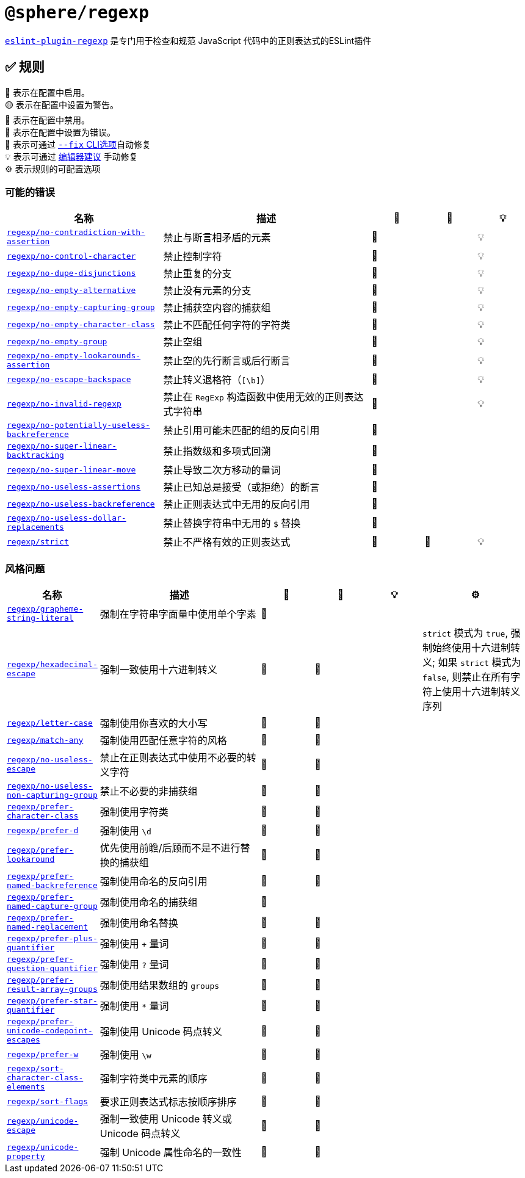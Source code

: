 = `@sphere/regexp`
:eslint-plugin-regexp: https://ota-meshi.github.io/eslint-plugin-regexp/

`link:{eslint-plugin-regexp}[eslint-plugin-regexp]`
是专门用于检查和规范 JavaScript 代码中的正则表达式的ESLint插件

== ✅ 规则

💼 表示在配置中启用。 +
🟡 表示在配置中设置为警告。 +
🚫 表示在配置中禁用。 +
🔴 表示在配置中设置为错误。 +
🔧 表示可通过 link:{https://eslint.org/docs/user-guide/command-line-interface#--fix}[`--fix` CLI选项]自动修复 +
💡 表示可通过 link:{https://eslint.org/docs/latest/use/core-concepts#rule-suggestions}[编辑器建议] 手动修复 +
⚙️ 表示规则的可配置选项

=== 可能的错误

[cols="3,4,1,1,1",,options="header"]
|===

| 名称 | 描述 | 💼 | 🔧 | 💡

| `link:{eslint-plugin-regexp}rules/no-contradiction-with-assertion.html[regexp/no-contradiction-with-assertion]`
| 禁止与断言相矛盾的元素
| 🔴
| 
| 💡

| `link:{eslint-plugin-regexp}rules/no-control-character.html[regexp/no-control-character]`
| 禁止控制字符
| 🔴
| 
| 💡

| `link:{eslint-plugin-regexp}rules/no-dupe-disjunctions.html[regexp/no-dupe-disjunctions]`
| 禁止重复的分支
| 🔴
| 
| 💡

| `link:{eslint-plugin-regexp}rules/no-empty-alternative.html[regexp/no-empty-alternative]`
| 禁止没有元素的分支
| 🔴
| 
| 💡

| `link:{eslint-plugin-regexp}rules/no-empty-capturing-group.html[regexp/no-empty-capturing-group]`
| 禁止捕获空内容的捕获组
| 🔴
| 
| 💡

| `link:{eslint-plugin-regexp}rules/no-empty-character-class.html[regexp/no-empty-character-class]`
| 禁止不匹配任何字符的字符类
| 🔴
| 
| 💡

| `link:{eslint-plugin-regexp}rules/no-empty-group.html[regexp/no-empty-group]`
| 禁止空组
| 🔴
| 
| 💡

| `link:{eslint-plugin-regexp}rules/no-empty-lookarounds-assertion.html[regexp/no-empty-lookarounds-assertion]`
| 禁止空的先行断言或后行断言
| 🔴
| 
| 💡

| `link:{eslint-plugin-regexp}rules/no-escape-backspace.html[regexp/no-escape-backspace]`
| 禁止转义退格符（`[\b]`）
| 🔴
| 
| 💡

| `link:{eslint-plugin-regexp}rules/no-invalid-regexp.html[regexp/no-invalid-regexp]`
| 禁止在 `RegExp` 构造函数中使用无效的正则表达式字符串
| 🔴
| 
| 💡

| `link:{eslint-plugin-regexp}rules/no-potentially-useless-backreference.html[regexp/no-potentially-useless-backreference]`
| 禁止引用可能未匹配的组的反向引用
| 🔴
| 
| 

| `link:{eslint-plugin-regexp}rules/no-super-linear-backtracking.html[regexp/no-super-linear-backtracking]`
| 禁止指数级和多项式回溯
| 🔴
| 
| 

| `link:{eslint-plugin-regexp}rules/no-super-linear-move.html[regexp/no-super-linear-move]`
| 禁止导致二次方移动的量词
| 🔴
| 
| 

| `link:{eslint-plugin-regexp}rules/no-useless-assertions.html[regexp/no-useless-assertions]`
| 禁止已知总是接受（或拒绝）的断言
| 🔴
| 
| 

| `link:{eslint-plugin-regexp}rules/no-useless-backreference.html[regexp/no-useless-backreference]`
| 禁止正则表达式中无用的反向引用
| 🔴
| 
| 

| `link:{eslint-plugin-regexp}rules/no-useless-dollar-replacements.html[regexp/no-useless-dollar-replacements]`
| 禁止替换字符串中无用的 `$` 替换
| 🔴
| 
| 

| `link:{eslint-plugin-regexp}rules/strict.html[regexp/strict]`
| 禁止不严格有效的正则表达式
| 🔴
| 🔧
| 💡

|===

=== 风格问题

[cols="1,3,1,1,1,2",options="header"]
|===

| 名称 | 描述 | 💼 | 🔧 | 💡 | ⚙️

| `link:{eslint-plugin-regexp}rules/grapheme-string-literal.html[regexp/grapheme-string-literal]`
| 强制在字符串字面量中使用单个字素
| 🔴
| 
| 
|

| `link:{eslint-plugin-regexp}rules/hexadecimal-escape.html[regexp/hexadecimal-escape]`
| 强制一致使用十六进制转义
| 🔴
| 🔧
| 
| `strict` 模式为 `true`, 强制始终使用十六进制转义; 如果 `strict` 模式为 `false`, 则禁止在所有字符上使用十六进制转义序列

| `link:{eslint-plugin-regexp}rules/letter-case.html[regexp/letter-case]`
| 强制使用你喜欢的大小写
| 🔴
| 🔧
| 
|

| `link:{eslint-plugin-regexp}rules/match-any.html[regexp/match-any]`
| 强制使用匹配任意字符的风格
| 🔴
| 🔧
| 
|

| `link:{eslint-plugin-regexp}rules/no-useless-escape.html[regexp/no-useless-escape]`
| 禁止在正则表达式中使用不必要的转义字符
| 🔴
| 🔧
| 
|

| `link:{eslint-plugin-regexp}rules/no-useless-non-capturing-group.html[regexp/no-useless-non-capturing-group]`
| 禁止不必要的非捕获组
| 🔴
| 🔧
| 
|

| `link:{eslint-plugin-regexp}rules/prefer-character-class.html[regexp/prefer-character-class]`
| 强制使用字符类
| 🔴
| 🔧
| 
|

| `link:{eslint-plugin-regexp}rules/prefer-d.html[regexp/prefer-d]`
| 强制使用 `\d`
| 🔴
| 🔧
| 
|

| `link:{eslint-plugin-regexp}rules/prefer-lookaround.html[regexp/prefer-lookaround]`
| 优先使用前瞻/后顾而不是不进行替换的捕获组
| 🔴
| 🔧
| 
|

| `link:{eslint-plugin-regexp}rules/prefer-named-backreference.html[regexp/prefer-named-backreference]`
| 强制使用命名的反向引用
| 🔴
| 🔧
| 
|

| `link:{eslint-plugin-regexp}rules/prefer-named-capture-group.html[regexp/prefer-named-capture-group]`
| 强制使用命名的捕获组
| 🔴
| 
| 
|

| `link:{eslint-plugin-regexp}rules/prefer-named-replacement.html[regexp/prefer-named-replacement]`
| 强制使用命名替换
| 🔴
| 🔧
| 
|

| `link:{eslint-plugin-regexp}rules/prefer-plus-quantifier.html[regexp/prefer-plus-quantifier]`
| 强制使用 `+` 量词
| 🔴
| 🔧
| 
|

| `link:{eslint-plugin-regexp}rules/prefer-question-quantifier.html[regexp/prefer-question-quantifier]`
| 强制使用 `?` 量词
| 🔴
| 🔧
| 
|

| `link:{eslint-plugin-regexp}rules/prefer-result-array-groups.html[regexp/prefer-result-array-groups]`
| 强制使用结果数组的 `groups`
| 🔴
| 🔧
| 
|

| `link:{eslint-plugin-regexp}rules/prefer-star-quantifier.html[regexp/prefer-star-quantifier]`
| 强制使用 `*` 量词
| 🔴
| 🔧
| 
|

| `link:{eslint-plugin-regexp}rules/prefer-unicode-codepoint-escapes.html[regexp/prefer-unicode-codepoint-escapes]`
| 强制使用 Unicode 码点转义
| 🔴
| 🔧
| 
|

| `link:{eslint-plugin-regexp}rules/prefer-w.html[regexp/prefer-w]`
| 强制使用 `\w`
| 🔴
| 🔧
| 
|

| `link:{eslint-plugin-regexp}rules/sort-character-class-elements.html[regexp/sort-character-class-elements]`
| 强制字符类中元素的顺序
| 🔴
| 🔧
| 
|

| `link:{eslint-plugin-regexp}rules/sort-flags.html[regexp/sort-flags]`
| 要求正则表达式标志按顺序排序
| 🔴
| 🔧
| 
|

| `link:{eslint-plugin-regexp}rules/unicode-escape.html[regexp/unicode-escape]`
| 强制一致使用 Unicode 转义或 Unicode 码点转义
| 🔴
| 🔧
| 
|

| `link:{eslint-plugin-regexp}rules/unicode-property.html[regexp/unicode-property]`
| 强制 Unicode 属性命名的一致性
| 🔴
| 🔧
| 
|

|===